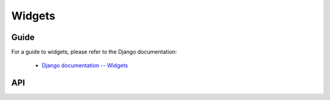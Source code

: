 =======
Widgets
=======

Guide
=====

For a guide to widgets, please refer to the Django documentation:

   * `Django documentation -- Widgets <https://docs.djangoproject.com/en/dev/ref/forms/widgets/>`_

API
===

.. js:class:: SubWidget(parentWidget, name, value[, kwargs])

   Some widgets are made of multiple HTML elements -- namely,
   :js:class:`RadioSelect`. This represents the "inner" HTML element of a
   widget.

   **Prototype Functions**

   .. js:function:: SubWidget#render()

      Calls the parent widget's render function with this Subwidget's details.

.. js:class:: Widget([kwargs])

   An HTML form widget.

   A widget handles the rendering of HTML, and the extraction of data from an
   object that corresponds to the widget.

   :param Object kwargs: widget options.

   .. js:attribute:: kwargs.attrs

      HTML attributes for the rendered widget.

      :type: Object

   **Instance Properties**

   .. js:attribute:: widget.attrs

      Base HTML attributes for the rendered widget.

   **Prototype Properties**

   .. js:attribute:: Widget#isHidden

      Determines whether this corresponds to an ``<input type="hidden">``.

      :type: Boolean

   .. js:attribute:: Widget#needsMultipartForm

      Determines whether this widget needs a multipart-encoded form.

      :type: Boolean

   .. js:attribute:: Widget#isRequired

      Determines whether this widget is for a required field.

      :type: Boolean

   **Prototype Functions**

   .. js:function:: Widget#subWidgets(name, value[, kwargs])

      Yields all "subwidgets" of this widget. Used by:

      * :js:class:`RadioSelect` to allow access to individual radio inputs.
      * :js:class:`CheckboxSelectMultiple` to allow access to individual
        checkbox inputs.

      Arguments are the same as for :js:func:`Widget#render`.

   .. js:function:: Widget#render(name, value[, kwargs])

      Returns a rendered representation of this Widget as a ``React.DOM``
      component.

      The default implementation throws an ``Error`` -- subclasses must provide
      an implementation.

      The ``value`` given is not guaranteed to be valid input, so subclass
      implementations should program defensively.

   .. js:function:: Widget#buildAttrs(extraAttrs[, kwargs])

      Helper function for building an HTML attributes object.

   .. js:function:: Widget#valueFromData(data, files, name)

      Retrieves a value for this widget from the given form data.

      :returns: a value for this widget, or ``null`` if no value was provided.

   .. js:function:: Widget#idForLabel(id)

      Determines the HTML ``id`` attribute of this Widget for use by a
      ``<label>``, given the id of the field.

      This hook is necessary because some widgets have multiple HTML elements
      and, thus, multiple ids. In that case, this method should return an id
      value that corresponds to the first id in the widget's tags.

.. js:class:: Input([kwargs])

   An ``<input>`` widget.

.. js:class:: TextInput([kwargs])

   An ``<input type="text">`` widget

.. js:class:: NumberInput([kwargs])

   An ``<input type="number">`` widget

.. js:class:: EmailInput([kwargs])

   An ``<input type="email">`` widget

.. js:class:: URLInput([kwargs])

   An ``<input type="url">`` widget

.. js:class:: PasswordInput([kwargs])

   An ``<input type="password">`` widget.

   :param Object kwargs: widget options

   .. js:attribute:: kwargs.renderValue

      if ``false`` a value will not be rendered for this field -- defaults to
      ``false``.

      :type: Boolean

.. js:class:: HiddenInput([kwargs])

   An ``<input type="hidden">`` widget.

.. js:class:: MultipleHiddenInput([kwargs])

   A widget that handles ``<input type="hidden">`` for fields that have a list
   of values.

.. js:class:: FileInput([kwargs])

   An ``<input type="file">`` widget.

.. js:class:: ClearableFileInput([kwargs])

   A file widget which also has a checkbox to indicate that the field should be
   cleared.

.. js:class:: Textarea([kwargs])

   A ``<textarea>`` widget.

   Default ``rows`` and ``cols`` HTML attributes will be used if not provided in
   ``kwargs.attrs``.

.. js:class:: DateInput([kwargs])

   An ``<input type="text">`` which, if given a Date object to display, formats
   it as an appropriate date string.

   :param Object kwargs: widget options

   .. js:attribute:: kwargs.format

      a `time.strftime() format string`_ for a date.

      :type: String

.. js:class:: DateTimeInput([kwargs])

   An ``<input type="text">`` which, if given a Date object to display, formats
   it as an appropriate datetime string.

   :param Object kwargs: widget options

   .. js:attribute:: kwargs.format

      a `time.strftime() format string`_ for a datetime.

      :type: String

.. js:class:: TimeInput([kwargs])

   An ``<input type="text">`` which, if given a Date object to display, formats
   it as an appropriate time string.

   :param Object kwargs: widget options

   .. js:attribute:: kwargs.format

      a `time.strftime() format string`_ for a time.

      :type: String

.. js:class:: CheckboxInput([kwargs])

   An ``<input type="checkbox">`` widget.

   :param Object kwargs: widget options

   .. js:attribute:: kwargs.checkTest

      a function which takes a value and returns ``true`` if the checkbox should
      be checked for that value.

      :type: Function

.. js:class:: Select([kwargs])

   An HTML ``<select>`` widget.

   :param Object kwargs: widget options

   .. js:attribute:: kwargs.choices

      choices to be used when rendering the widget, with each choice specified
      as an Array in ``[value, text]`` format -- defaults to ``[]``.

      :type: Array

.. js:class:: NullBooleanSelect([kwargs])

   A ``<select>`` widget intended to be used with :js:class:`NullBooleanField`.

   Any ``kwargs.choices`` provided will be overrridden with the specific choices
   this widget requires.

.. js:class:: SelectMultiple([kwargs])

   An HTML ``<select>`` widget which allows multiple selections.

   :param Object kwargs: widget options, as per :js:class:`Select`.

.. js:class:: RadioSelect([kwargs])

   Renders a single select as a list of ``<input type="radio">`` elements.

   :param Object kwargs: widget options

   .. js:attribute:: kwargs.renderer

      a custom :js:class:`RadioFieldRenderer` constructor.

      :type: Function

   **Prototype Functions**

   .. js:function:: RadioSelect#getRenderer(name, value[, kwargs])

      :returns: an instance of the renderer to be used to render this widget.

   .. js:function:: RadioSelect#subWidgets(name, value[, kwargs])

      :return:
         a list of :js:class:`RadioChoiceInput` objects created by this widget's
         renderer.

.. js:class:: RadioFieldRenderer(name, value, attrs, choices)

   An object used by :js:class:`RadioSelect` to enable customisation of radio
   widgets.

   :param String name: the field name.
   :param String value: the selected value.
   :param Object attrs: HTML attributes for the widget.
   :param Array choices:
      choices to be used when rendering the widget, with each choice
      specified as an Array in ``[value, text]`` format.

.. js:class:: RadioChoiceInput(name, value, attrs, choice, index)

   An object used by :js:class:`RadioFieldRenderer` that represents a single
   ``<input type="radio">``.

   :param String name: the field name.
   :param String value: the selected value.
   :param Object attrs: HTML attributes for the widget.
   :param Array choice:
      choice details to be used when rendering the widget, specified as
      an Array in ``[value, text]`` format.
   :param Number index:
      the index of the radio button this widget represents.

.. js:class:: CheckboxSelectMultiple([kwargs])

   Multiple selections represented as a list of ``<input type="checkbox">``
   widgets.

   :param Object kwargs: widget options

   .. js:attribute:: kwargs.renderer

      a custom :js:class:`CheckboxFieldRenderer` constructor.

      :type: Function

   **Prototype Functions**

   .. js:function:: CheckboxSelectMultiple#getRenderer(name, value[, kwargs])

      :returns: an instance of the renderer to be used to render this widget.

   .. js:function:: CheckboxSelectMultiple#subWidgets(name, value[, kwargs])

      :return:
         a list of :js:class:`CheckboxChoiceInput` objects created by this
         widget's renderer.

.. js:class:: CheckboxFieldRenderer(name, value, attrs, choices)

   An object used by :js:class:`CheckboxSelectMultiple` to enable customisation
   of checkbox widgets.

   :param String name: the field name.
   :param Array value: a list of selected values.
   :param Object attrs: HTML attributes for the widget.
   :param Array choices:
      choices to be used when rendering the widget, with each choice
      specified as an Array in ``[value, text]`` format.

.. js:class:: CheckboxChoiceInput(name, value, attrs, choice, index)

   An object used by :js:class:`CheckboxFieldRenderer` that represents a single
   ``<input type="cgheckbox">``.

   :param String name: the field name.
   :param Array value: a list of selected values.
   :param Object attrs: HTML attributes for the widget.
   :param Array choice:
      choice details to be used when rendering the widget, specified as
      an Array in ``[value, text]`` format.
   :param Number index:
      the index of the chckbox this widget represents.

.. js:class:: MultiWidget(widgets[, kwargs])

   A widget that is composed of multiple widgets.

   You'll probably want to use this class with :js:class:`MultiValueField`.

   :param Array widgets: the list of widgets composing this widget.
   :param Object kwargs: widget options.

   **Prototype Functions**

   .. js:function:: MultiWidget#formatOutput(renderedWidgets)

      Creates an element containing a given list of rendered widgets.

      This hook allows you to format the HTML design of the widgets, if needed
      -- by default, they are wrapped in a ``<div>``.

      :param Array renderedWidgets: a list of rendered widgets.

   .. js:function:: MultiWidget#decompress(value)

      Creates a list of decompressed values for the given compressed value.

      Subclasses must implement this function.

.. js:class:: SplitDateTimeWidget([kwargs])

   Splits Date input into two ``<input type="text">`` elements.

   :param Object kwargs:
      widget options additional to those specified in :js:class:`MultiWidget`.

   .. js:attribute:: kwargs.dateFormat

      a `time.strftime() format string`_ for a date.

   .. js:attribute:: kwargs.timeFormat

      a `time.strftime() format string`_ for a time.

.. js:class:: SplitHiddenDateTimeWidget([kwargs])

   Splits Date input into two ``<input type="hidden">`` elements.

.. _`time.strftime() format string`: https://github.com/insin/isomorph#formatting-directives